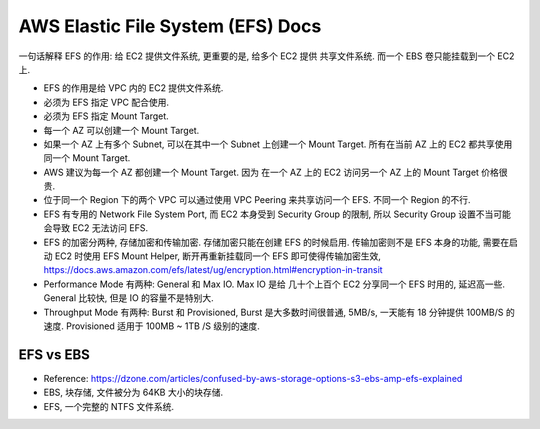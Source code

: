 .. _aws-efs:

AWS Elastic File System (EFS) Docs
==============================================================================

一句话解释 EFS 的作用: 给 EC2 提供文件系统, 更重要的是, 给多个 EC2 提供 共享文件系统. 而一个 EBS 卷只能挂载到一个 EC2 上.

- EFS 的作用是给 VPC 内的 EC2 提供文件系统.
- 必须为 EFS 指定 VPC 配合使用.
- 必须为 EFS 指定 Mount Target.
- 每一个 AZ 可以创建一个 Mount Target.
- 如果一个 AZ 上有多个 Subnet, 可以在其中一个 Subnet 上创建一个 Mount Target. 所有在当前 AZ 上的 EC2 都共享使用同一个 Mount Target.
- AWS 建议为每一个 AZ 都创建一个 Mount Target. 因为 在一个 AZ 上的 EC2 访问另一个 AZ 上的 Mount Target 价格很贵.
- 位于同一个 Region 下的两个 VPC 可以通过使用 VPC Peering 来共享访问一个 EFS. 不同一个 Region 的不行.
- EFS 有专用的 Network File System Port, 而 EC2 本身受到 Security Group 的限制, 所以 Security Group 设置不当可能会导致 EC2 无法访问 EFS.
- EFS 的加密分两种, 存储加密和传输加密. 存储加密只能在创建 EFS 的时候启用. 传输加密则不是 EFS 本身的功能, 需要在启动 EC2 时使用 EFS Mount Helper, 断开再重新挂载同一个 EFS 即可使得传输加密生效, https://docs.aws.amazon.com/efs/latest/ug/encryption.html#encryption-in-transit
- Performance Mode 有两种: General 和 Max IO. Max IO 是给 几十个上百个 EC2 分享同一个 EFS 时用的, 延迟高一些. General 比较快, 但是 IO 的容量不是特别大.
- Throughput Mode 有两种: Burst 和 Provisioned, Burst 是大多数时间很普通, 5MB/s, 一天能有 18 分钟提供 100MB/S 的速度. Provisioned 适用于 100MB ~ 1TB /S 级别的速度.


EFS vs EBS
------------------------------------------------------------------------------

- Reference: https://dzone.com/articles/confused-by-aws-storage-options-s3-ebs-amp-efs-explained
- EBS, 块存储, 文件被分为 64KB 大小的块存储.
- EFS, 一个完整的 NTFS 文件系统.

